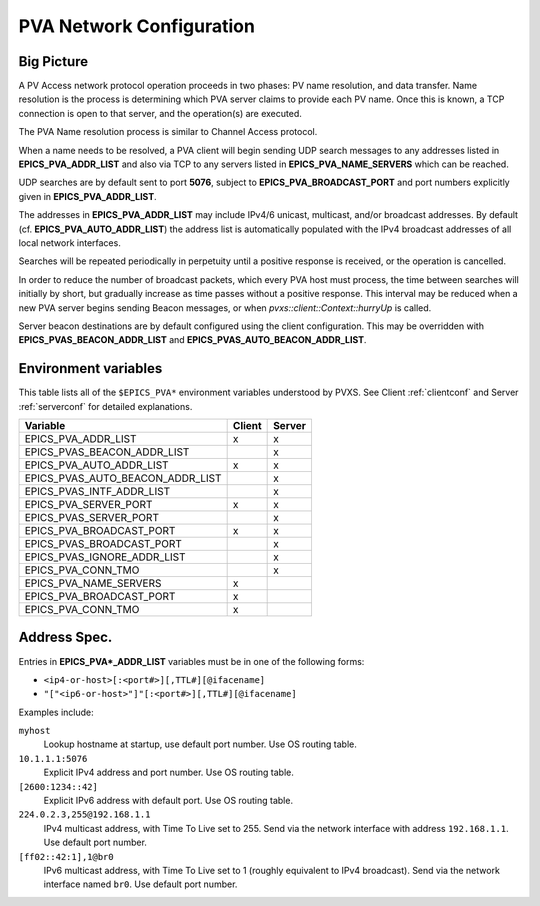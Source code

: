 .. _netconfig:

PVA Network Configuration
=========================

Big Picture
-----------

A PV Access network protocol operation proceeds in two phases:
PV name resolution, and data transfer.
Name resolution is the process is determining which PVA server claims to provide each PV name.
Once this is known, a TCP connection is open to that server, and the operation(s) are executed.

The PVA Name resolution process is similar to Channel Access protocol.

When a name needs to be resolved, a PVA client will begin sending UDP search messages to any addresses
listed in **EPICS_PVA_ADDR_LIST** and also via TCP to any servers listed in **EPICS_PVA_NAME_SERVERS**
which can be reached.

UDP searches are by default sent to port **5076**, subject to **EPICS_PVA_BROADCAST_PORT** and
port numbers explicitly given in **EPICS_PVA_ADDR_LIST**.

The addresses in **EPICS_PVA_ADDR_LIST** may include IPv4/6 unicast, multicast, and/or broadcast addresses.
By default (cf. **EPICS_PVA_AUTO_ADDR_LIST**) the address list is automatically populated
with the IPv4 broadcast addresses of all local network interfaces.

Searches will be repeated periodically in perpetuity until a positive response is received,
or the operation is cancelled.

In order to reduce the number of broadcast packets, which every PVA host must process,
the time between searches will initially by short, but gradually increase
as time passes without a positive response.
This interval may be reduced when a new PVA server begins sending Beacon messages,
or when `pvxs::client::Context::hurryUp` is called.

Server beacon destinations are by default configured using the client configuration.
This may be overridden with **EPICS_PVAS_BEACON_ADDR_LIST** and **EPICS_PVAS_AUTO_BEACON_ADDR_LIST**.

.. _environ:

Environment variables
---------------------

This table lists all of the ``$EPICS_PVA*`` environment variables understood by PVXS.
See Client :ref:`clientconf` and Server :ref:`serverconf` for detailed explanations.

+----------------------------------+--------+--------+
|             Variable             | Client | Server |
+==================================+========+========+
|       EPICS_PVA_ADDR_LIST        |   x    |   x    |
+----------------------------------+--------+--------+
|   EPICS_PVAS_BEACON_ADDR_LIST    |        |   x    |
+----------------------------------+--------+--------+
|     EPICS_PVA_AUTO_ADDR_LIST     |   x    |   x    |
+----------------------------------+--------+--------+
| EPICS_PVAS_AUTO_BEACON_ADDR_LIST |        |   x    |
+----------------------------------+--------+--------+
|    EPICS_PVAS_INTF_ADDR_LIST     |        |   x    |
+----------------------------------+--------+--------+
|      EPICS_PVA_SERVER_PORT       |   x    |   x    |
+----------------------------------+--------+--------+
|      EPICS_PVAS_SERVER_PORT      |        |   x    |
+----------------------------------+--------+--------+
|     EPICS_PVA_BROADCAST_PORT     |   x    |   x    |
+----------------------------------+--------+--------+
|    EPICS_PVAS_BROADCAST_PORT     |        |   x    |
+----------------------------------+--------+--------+
|   EPICS_PVAS_IGNORE_ADDR_LIST    |        |   x    |
+----------------------------------+--------+--------+
|        EPICS_PVA_CONN_TMO        |        |   x    |
+----------------------------------+--------+--------+
|      EPICS_PVA_NAME_SERVERS      |   x    |        |
+----------------------------------+--------+--------+
|     EPICS_PVA_BROADCAST_PORT     |   x    |        |
+----------------------------------+--------+--------+
|        EPICS_PVA_CONN_TMO        |   x    |        |
+----------------------------------+--------+--------+


.. _addrspec:

Address Spec.
-------------

Entries in **EPICS_PVA*_ADDR_LIST** variables must be in one of the following forms:

* ``<ip4-or-host>[:<port#>][,TTL#][@ifacename]``
* ``"["<ip6-or-host>"]"[:<port#>][,TTL#][@ifacename]``

Examples include:

``myhost``
    Lookup hostname at startup, use default port number.
    Use OS routing table.

``10.1.1.1:5076``
    Explicit IPv4 address and port number.
    Use OS routing table.

``[2600:1234::42]``
    Explicit IPv6 address with default port.
    Use OS routing table.

``224.0.2.3,255@192.168.1.1``
    IPv4 multicast address, with Time To Live set to 255.
    Send via the network interface with address ``192.168.1.1``.
    Use default port number.

``[ff02::42:1],1@br0``
    IPv6 multicast address, with Time To Live set to 1 (roughly equivalent to IPv4 broadcast).
    Send via the network interface named ``br0``.
    Use default port number.
